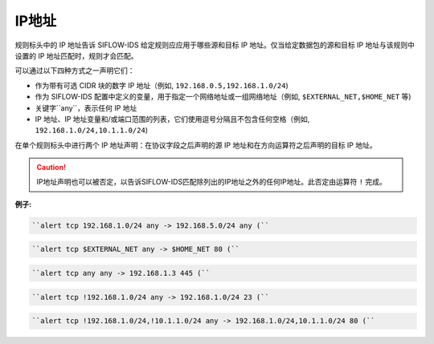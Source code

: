 .. _ip_dm:

IP地址
======

规则标头中的 IP 地址告诉 SIFLOW-IDS 给定规则应应用于哪些源和目标 IP 地址。仅当给定数据包的源和目标 IP 地址与该规则中设置的 IP 地址匹配时，规则才会匹配。

可以通过以下四种方式之一声明它们：

* 作为带有可选 CIDR 块的数字 IP 地址（例如, ``192.168.0.5,192.168.1.0/24``)
* 作为 SIFLOW-IDS 配置中定义的变量，用于指定一个网络地址或一组网络地址（例如, ``$EXTERNAL_NET,$HOME_NET`` 等)
* 关键字``any``，表示任何 IP 地址
* IP 地址、IP 地址变量和/或端口范围的列表，它们使用逗号分隔且不包含任何空格（例如, ``192.168.1.0/24,10.1.1.0/24``)

在单个规则标头中进行两个 IP 地址声明：在协议字段之后声明的源 IP 地址和在方向运算符之后声明的目标 IP 地址。

.. caution::

 IP地址声明也可以被否定，以告诉SIFLOW-IDS匹配除列出的IP地址之外的任何IP地址。此否定由运算符 ``!`` 完成。

**例子:**

.. code::

 ``alert tcp 192.168.1.0/24 any -> 192.168.5.0/24 any (``
 
.. code::

 ``alert tcp $EXTERNAL_NET any -> $HOME_NET 80 (``
 
.. code::

 ``alert tcp any any -> 192.168.1.3 445 (``
 
.. code::
 
 ``alert tcp !192.168.1.0/24 any -> 192.168.1.0/24 23 (``
 
.. code::
 
 ``alert tcp !192.168.1.0/24,!10.1.1.0/24 any -> 192.168.1.0/24,10.1.1.0/24 80 (``